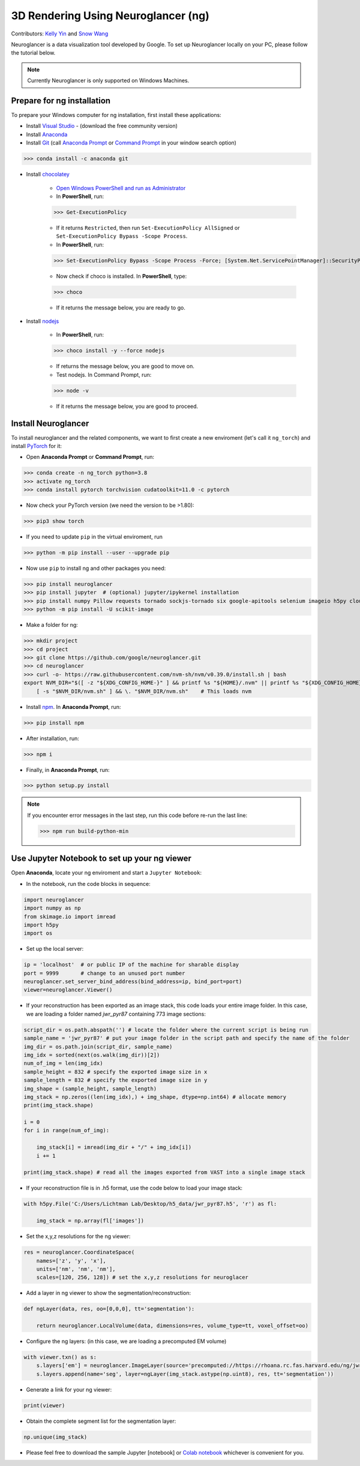 3D Rendering Using Neuroglancer (ng)
====================================

Contributors: `Kelly Yin <https://github.com/Kelly-Yin>`_ and `Snow Wang <https://github.com/snowxwang>`_

.. autosummary::
   :toctree: generated

Neuroglancer is a data visualization tool developed by Google. To set up Neuroglancer locally on your PC, please follow the tutorial below.

.. note::

   Currently Neuroglancer is only supported on Windows Machines.


Prepare for ng installation
---------------------------

To prepare your Windows computer for ng installation, first install these applications:

- Install `Visual Studio <https://visualstudio.microsoft.com/downloads/>`_ - (download the free community version)
- Install `Anaconda <https://www.anaconda.com/products/individual>`_
- Install `Git <https://git-scm.com/download/win>`_ (call `Anaconda Prompt <https://docs.anaconda.com/anaconda/install/verify-install/>`_ or `Command Prompt <https://www.dell.com/support/kbdoc/en-in/000130703/the-command-prompt-what-it-is-and-how-to-use-it-on-a-dell-system>`_ in your window search option)

>>> conda install -c anaconda git


- Install `chocolatey <https://chocolatey.org/install>`_ 

    - `Open Windows PowerShell and run as Administrator <https://www.javatpoint.com/powershell-run-as-administrator>`_
    - In **PowerShell**, run:
    
    >>> Get-ExecutionPolicy
    
    - If it returns ``Restricted``, then run ``Set-ExecutionPolicy AllSigned`` or ``Set-ExecutionPolicy Bypass -Scope Process``.
    - In **PowerShell**, run:
    
    >>> Set-ExecutionPolicy Bypass -Scope Process -Force; [System.Net.ServicePointManager]::SecurityProtocol = [System.Net.ServicePointManager]::SecurityProtocol -bor 3072; iex ((New-Object System.Net.WebClient).DownloadString('https://community.chocolatey.org/install.ps1'))
    
    - Now check if choco is installed. In **PowerShell**, type:
    
    >>> choco
    
    - If it returns the message below, you are ready to go.

- Install `nodejs <https://nodejs.org/en/download/>`_

    - In **PowerShell**, run:
    
    >>> choco install -y --force nodejs
    
    - If returns the message below, you are good to move on.
    - Test nodejs. In Command Prompt, run:
    
    >>> node -v
    
    - If it returns the message below, you are good to proceed.


Install Neuroglancer
--------------------

To install neuroglancer and the related components, we want to first create a new enviroment (let's call it ``ng_torch``) and install `PyTorch <https://pytorch.org/>`_ for it:


- Open **Anaconda Prompt** or **Command Prompt**, run:

>>> conda create -n ng_torch python=3.8
>>> activate ng_torch
>>> conda install pytorch torchvision cudatoolkit=11.0 -c pytorch

- Now check your PyTorch version (we need the version to be >1.80):

>>> pip3 show torch


- If you need to update ``pip`` in the virtual enviroment, run

>>> python -m pip install --user --upgrade pip


- Now use ``pip`` to install ng and other packages you need:

>>> pip install neuroglancer
>>> pip install jupyter  # (optional) jupyter/ipykernel installation
>>> pip install numpy Pillow requests tornado sockjs-tornado six google-apitools selenium imageio h5py cloud-volume
>>> python -m pip install -U scikit-image


- Make a folder for ng:

>>> mkdir project
>>> cd project
>>> git clone https://github.com/google/neuroglancer.git
>>> cd neuroglancer
>>> curl -o- https://raw.githubusercontent.com/nvm-sh/nvm/v0.39.0/install.sh | bash
export NVM_DIR="$([ -z "${XDG_CONFIG_HOME-}" ] && printf %s "${HOME}/.nvm" || printf %s "${XDG_CONFIG_HOME}/nvm")" \
    [ -s "$NVM_DIR/nvm.sh" ] && \. "$NVM_DIR/nvm.sh"    # This loads nvm


- Install `npm <https://docs.npmjs.com/downloading-and-installing-node-js-and-npm>`_. In **Anaconda Prompt**, run:

>>> pip install npm

- After installation, run:

>>> npm i


- Finally, in **Anaconda Prompt**, run:

>>> python setup.py install

.. note::

   If you encounter error messages in the last step, run this code before re-run the last line:

   >>> npm run build-python-min


Use Jupyter Notebook to set up your ng viewer
---------------------------------------------

Open **Anaconda**, locate your ng enviroment and start a ``Jupyter Notebook``:


- In the notebook, run the code blocks in sequence:

.. code-block:: python
   
   import neuroglancer
   import numpy as np
   from skimage.io import imread
   import h5py
   import os


- Set up the local server:

.. code-block:: python

   ip = 'localhost'  # or public IP of the machine for sharable display
   port = 9999       # change to an unused port number
   neuroglancer.set_server_bind_address(bind_address=ip, bind_port=port)
   viewer=neuroglancer.Viewer()


- If your reconstruction has been exported as an image stack, this code loads your entire image folder. In this case, we are loading a folder named `jwr_pyr87` containing 773 image sections:

.. code-block:: python

   script_dir = os.path.abspath('') # locate the folder where the current script is being run
   sample_name = 'jwr_pyr87' # put your image folder in the script path and specify the name of the folder
   img_dir = os.path.join(script_dir, sample_name)
   img_idx = sorted(next(os.walk(img_dir))[2])
   num_of_img = len(img_idx)
   sample_height = 832 # specify the exported image size in x
   sample_length = 832 # specify the exported image size in y
   img_shape = (sample_height, sample_length)
   img_stack = np.zeros((len(img_idx),) + img_shape, dtype=np.int64) # allocate memory
   print(img_stack.shape)

   i = 0
   for i in range(num_of_img):
       
       img_stack[i] = imread(img_dir + "/" + img_idx[i])
       i += 1
   
   print(img_stack.shape) # read all the images exported from VAST into a single image stack


- If your reconstruction file is in .h5 format, use the code below to load your image stack:

.. code-block:: python

   with h5py.File('C:/Users/Lichtman Lab/Desktop/h5_data/jwr_pyr87.h5', 'r') as fl:
       
       img_stack = np.array(fl['images'])


- Set the x,y,z resolutions for the ng viewer:

.. code-block:: python

   res = neuroglancer.CoordinateSpace(
       names=['z', 'y', 'x'],
       units=['nm', 'nm', 'nm'],
       scales=[120, 256, 128]) # set the x,y,z resolutions for neuroglacer 


- Add a layer in ng viewer to show the segmentation/reconstruction:

.. code-block:: python

   def ngLayer(data, res, oo=[0,0,0], tt='segmentation'):
       
       return neuroglancer.LocalVolume(data, dimensions=res, volume_type=tt, voxel_offset=oo)


- Configure the ng layers: (in this case, we are loading a precomputed EM volume)

.. code-block:: python

   with viewer.txn() as s:
       s.layers['em'] = neuroglancer.ImageLayer(source='precomputed://https://rhoana.rc.fas.harvard.edu/ng/jwr15-120_im')
       s.layers.append(name='seg', layer=ngLayer(img_stack.astype(np.uint8), res, tt='segmentation'))


- Generate a link for your ng viewer:

.. code-block:: python

   print(viewer)


- Obtain the complete segment list for the segmentation layer:

.. code-block:: python

   np.unique(img_stack)


- Please feel free to download the sample Jupyter [notebook] or `Colab notebook <https://colab.research.google.com/drive/1OP3VSKOao0Wa6Z4RPGc2r38PM0oemzgt?usp=sharing>`_ whichever is convenient for you.